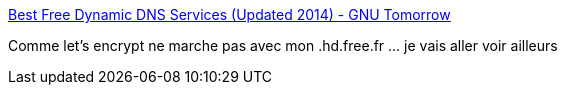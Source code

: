 :jbake-type: post
:jbake-status: published
:jbake-title: Best Free Dynamic DNS Services (Updated 2014) - GNU Tomorrow
:jbake-tags: web,sécurité,domain,dns,_mois_déc.,_année_2016
:jbake-date: 2016-12-28
:jbake-depth: ../
:jbake-uri: shaarli/1482951202000.adoc
:jbake-source: https://nicolas-delsaux.hd.free.fr/Shaarli?searchterm=http%3A%2F%2Fwww.gnutomorrow.com%2Fbest-free-dynamic-dns-services-in-2013%2F&searchtags=web+s%C3%A9curit%C3%A9+domain+dns+_mois_d%C3%A9c.+_ann%C3%A9e_2016
:jbake-style: shaarli

http://www.gnutomorrow.com/best-free-dynamic-dns-services-in-2013/[Best Free Dynamic DNS Services (Updated 2014) - GNU Tomorrow]

Comme let's encrypt ne marche pas avec mon .hd.free.fr ... je vais aller voir ailleurs
